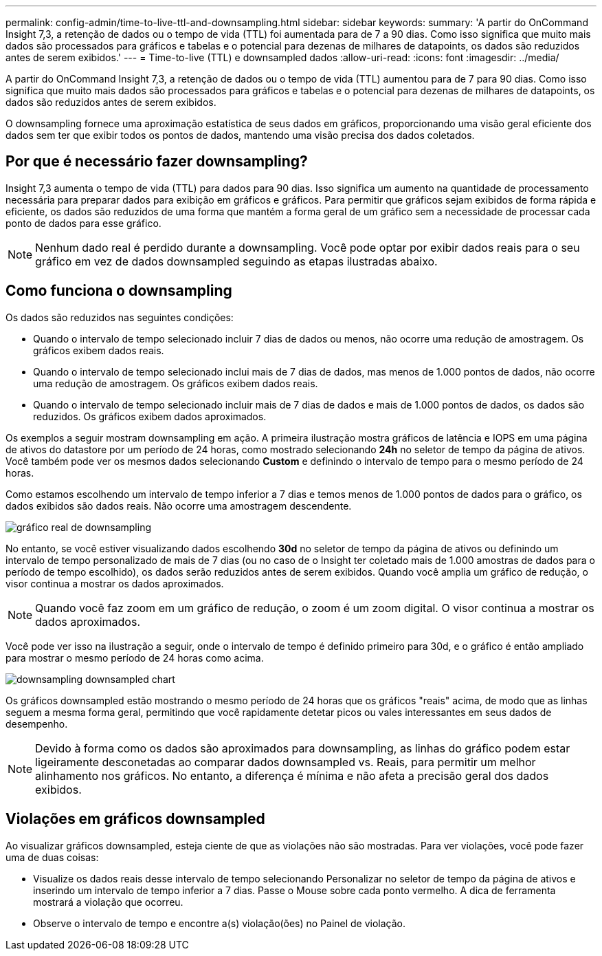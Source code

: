 ---
permalink: config-admin/time-to-live-ttl-and-downsampling.html 
sidebar: sidebar 
keywords:  
summary: 'A partir do OnCommand Insight 7,3, a retenção de dados ou o tempo de vida (TTL) foi aumentada para de 7 a 90 dias. Como isso significa que muito mais dados são processados para gráficos e tabelas e o potencial para dezenas de milhares de datapoints, os dados são reduzidos antes de serem exibidos.' 
---
= Time-to-live (TTL) e downsampled dados
:allow-uri-read: 
:icons: font
:imagesdir: ../media/


[role="lead"]
A partir do OnCommand Insight 7,3, a retenção de dados ou o tempo de vida (TTL) aumentou para de 7 para 90 dias. Como isso significa que muito mais dados são processados para gráficos e tabelas e o potencial para dezenas de milhares de datapoints, os dados são reduzidos antes de serem exibidos.

O downsampling fornece uma aproximação estatística de seus dados em gráficos, proporcionando uma visão geral eficiente dos dados sem ter que exibir todos os pontos de dados, mantendo uma visão precisa dos dados coletados.



== Por que é necessário fazer downsampling?

Insight 7,3 aumenta o tempo de vida (TTL) para dados para 90 dias. Isso significa um aumento na quantidade de processamento necessária para preparar dados para exibição em gráficos e gráficos. Para permitir que gráficos sejam exibidos de forma rápida e eficiente, os dados são reduzidos de uma forma que mantém a forma geral de um gráfico sem a necessidade de processar cada ponto de dados para esse gráfico.

[NOTE]
====
Nenhum dado real é perdido durante a downsampling. Você pode optar por exibir dados reais para o seu gráfico em vez de dados downsampled seguindo as etapas ilustradas abaixo.

====


== Como funciona o downsampling

Os dados são reduzidos nas seguintes condições:

* Quando o intervalo de tempo selecionado incluir 7 dias de dados ou menos, não ocorre uma redução de amostragem. Os gráficos exibem dados reais.
* Quando o intervalo de tempo selecionado inclui mais de 7 dias de dados, mas menos de 1.000 pontos de dados, não ocorre uma redução de amostragem. Os gráficos exibem dados reais.
* Quando o intervalo de tempo selecionado incluir mais de 7 dias de dados e mais de 1.000 pontos de dados, os dados são reduzidos. Os gráficos exibem dados aproximados.


Os exemplos a seguir mostram downsampling em ação. A primeira ilustração mostra gráficos de latência e IOPS em uma página de ativos do datastore por um período de 24 horas, como mostrado selecionando *24h* no seletor de tempo da página de ativos. Você também pode ver os mesmos dados selecionando *Custom* e definindo o intervalo de tempo para o mesmo período de 24 horas.

Como estamos escolhendo um intervalo de tempo inferior a 7 dias e temos menos de 1.000 pontos de dados para o gráfico, os dados exibidos são dados reais. Não ocorre uma amostragem descendente.

image::../media/downsampling-actual-chart.gif[gráfico real de downsampling]

No entanto, se você estiver visualizando dados escolhendo *30d* no seletor de tempo da página de ativos ou definindo um intervalo de tempo personalizado de mais de 7 dias (ou no caso de o Insight ter coletado mais de 1.000 amostras de dados para o período de tempo escolhido), os dados serão reduzidos antes de serem exibidos. Quando você amplia um gráfico de redução, o visor continua a mostrar os dados aproximados.

[NOTE]
====
Quando você faz zoom em um gráfico de redução, o zoom é um zoom digital. O visor continua a mostrar os dados aproximados.

====
Você pode ver isso na ilustração a seguir, onde o intervalo de tempo é definido primeiro para 30d, e o gráfico é então ampliado para mostrar o mesmo período de 24 horas como acima.

image::../media/downsampling-downsampled-chart.gif[downsampling downsampled chart]

Os gráficos downsampled estão mostrando o mesmo período de 24 horas que os gráficos "reais" acima, de modo que as linhas seguem a mesma forma geral, permitindo que você rapidamente detetar picos ou vales interessantes em seus dados de desempenho.

[NOTE]
====
Devido à forma como os dados são aproximados para downsampling, as linhas do gráfico podem estar ligeiramente desconetadas ao comparar dados downsampled vs. Reais, para permitir um melhor alinhamento nos gráficos. No entanto, a diferença é mínima e não afeta a precisão geral dos dados exibidos.

====


== Violações em gráficos downsampled

Ao visualizar gráficos downsampled, esteja ciente de que as violações não são mostradas. Para ver violações, você pode fazer uma de duas coisas:

* Visualize os dados reais desse intervalo de tempo selecionando Personalizar no seletor de tempo da página de ativos e inserindo um intervalo de tempo inferior a 7 dias. Passe o Mouse sobre cada ponto vermelho. A dica de ferramenta mostrará a violação que ocorreu.
* Observe o intervalo de tempo e encontre a(s) violação(ões) no Painel de violação.

